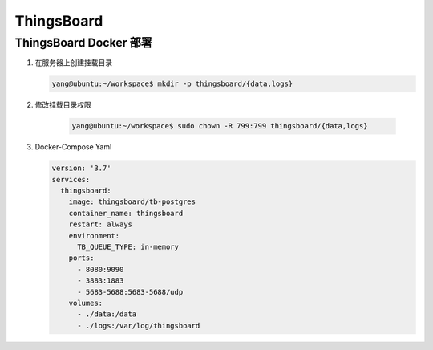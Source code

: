 .. ThingsBoard:

ThingsBoard
====================

ThingsBoard Docker 部署
-----------------------------------

#. 在服务器上创建挂载目录

   .. code-block:: shell

      yang@ubuntu:~/workspace$ mkdir -p thingsboard/{data,logs}

#. 修改挂载目录权限

    .. code-block:: shell

       yang@ubuntu:~/workspace$ sudo chown -R 799:799 thingsboard/{data,logs}  

#. Docker-Compose Yaml

   .. code-block:: shell

     version: '3.7'
     services:
       thingsboard:
         image: thingsboard/tb-postgres
         container_name: thingsboard
         restart: always
         environment:
           TB_QUEUE_TYPE: in-memory
         ports:
           - 8080:9090
           - 3883:1883
           - 5683-5688:5683-5688/udp
         volumes:
           - ./data:/data
           - ./logs:/var/log/thingsboard
